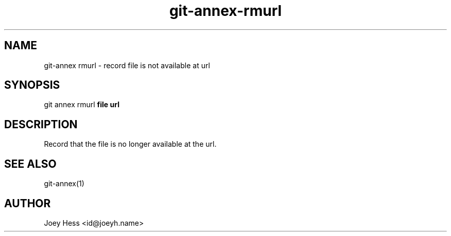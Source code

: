 .TH git-annex-rmurl 1
.SH NAME
git\-annex rmurl \- record file is not available at url
.PP
.SH SYNOPSIS
git annex rmurl \fBfile url\fP
.PP
.SH DESCRIPTION
Record that the file is no longer available at the url.
.PP
.SH SEE ALSO
git\-annex(1)
.PP
.SH AUTHOR
Joey Hess <id@joeyh.name>
.PP
.PP

